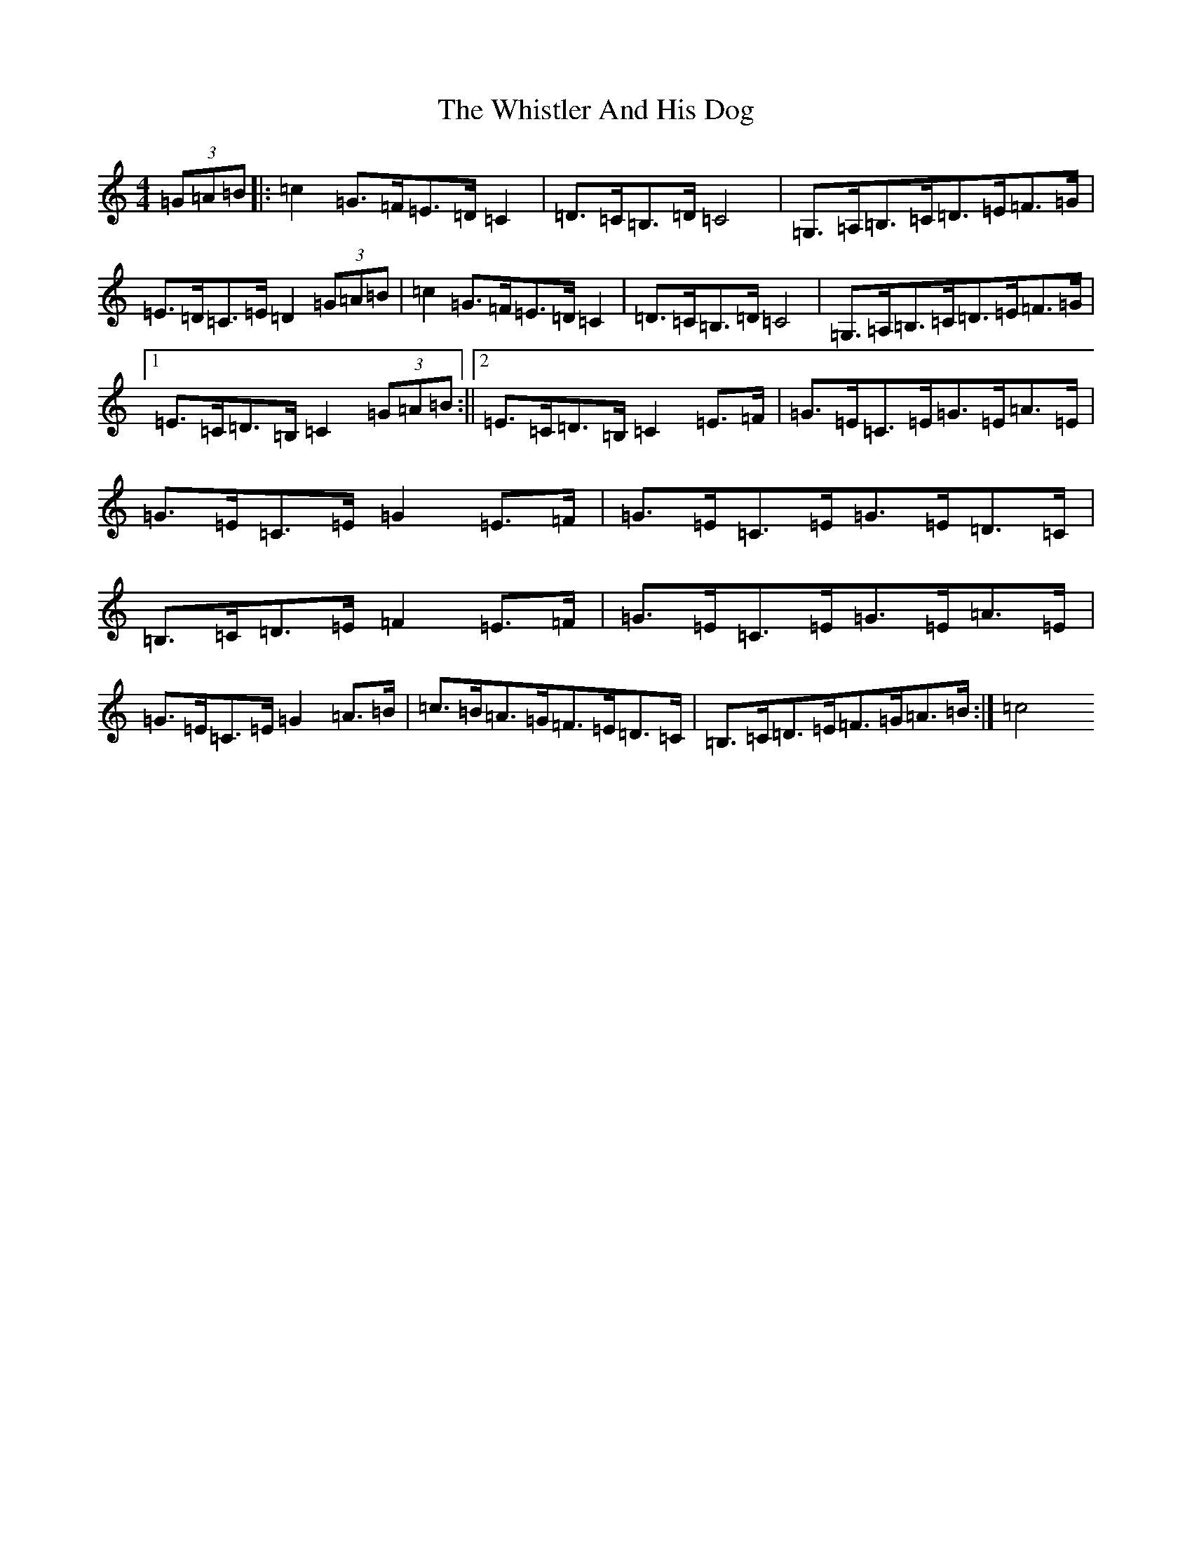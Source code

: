 X: 22412
T: Whistler And His Dog, The
S: https://thesession.org/tunes/8268#setting8268
Z: G Major
R: barndance
M: 4/4
L: 1/8
K: C Major
(3=G=A=B|:=c2=G>=F=E>=D=C2|=D>=C=B,>=D=C4|=G,>=A,=B,>=C=D>=E=F>=G|=E>=D=C>=E=D2(3=G=A=B|=c2=G>=F=E>=D=C2|=D>=C=B,>=D=C4|=G,>=A,=B,>=C=D>=E=F>=G|1=E>=C=D>=B,=C2(3=G=A=B:||2=E>=C=D>=B,=C2=E>=F|=G>=E=C>=E=G>=E=A>=E|=G>=E=C>=E=G2=E>=F|=G>=E=C>=E=G>=E=D>=C|=B,>=C=D>=E=F2=E>=F|=G>=E=C>=E=G>=E=A>=E|=G>=E=C>=E=G2=A>=B|=c>=B=A>=G=F>=E=D>=C|=B,>=C=D>=E=F>=G=A>=B:|=c4